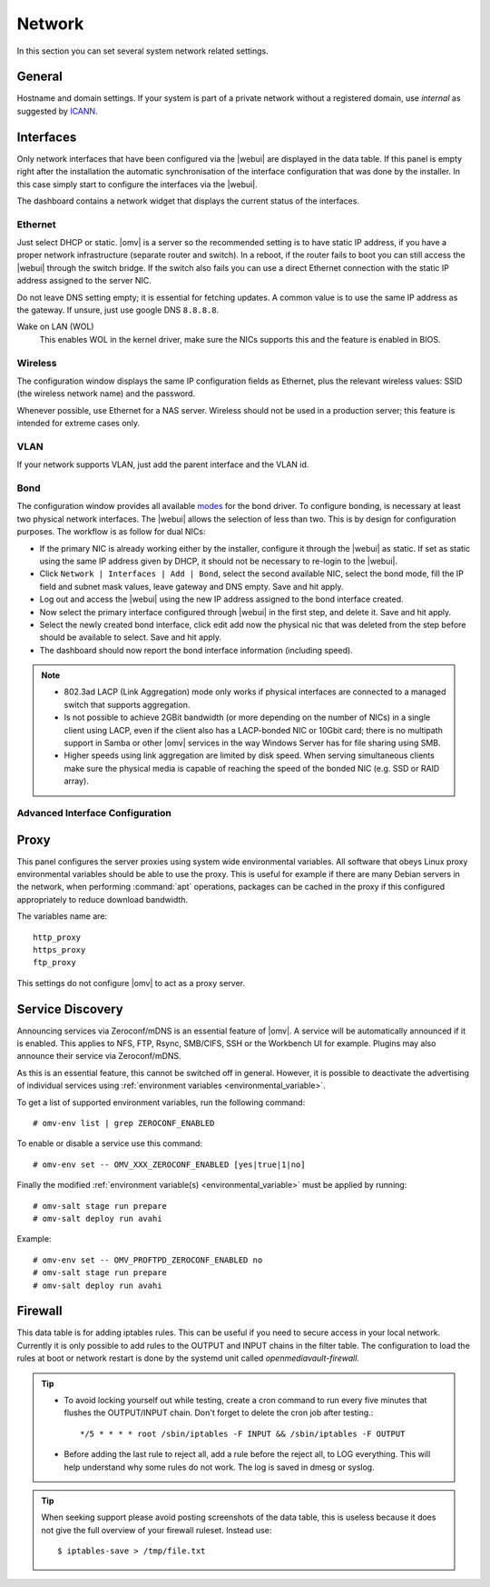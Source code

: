 Network
#######

In this section you can set several system network related settings.

General
=======

Hostname and domain settings. If your system is part of a private network
without a registered domain, use `internal` as suggested by `ICANN <https://datatracker.ietf.org/doc/html/draft-davies-internal-tld-01>`_.


Interfaces
==========

Only network interfaces that have been configured via the |webui| are
displayed in the data table. If this panel is empty right after the
installation the automatic synchronisation of the interface configuration
that was done by the installer. In this case simply start to configure
the interfaces via the |webui|.

The dashboard contains a network widget that displays the current status
of the interfaces.

Ethernet
^^^^^^^^

Just select DHCP or static. |omv| is a server so the recommended setting
is to have static IP address, if you have a proper network infrastructure
(separate router and switch). In a reboot, if the router fails to boot
you can still access the |webui| through the switch bridge. If the switch
also fails you can use a direct Ethernet connection with the static IP
address assigned to the server NIC.

Do not leave DNS setting empty; it is essential for fetching updates.
A common value is to use the same IP address as the gateway. If unsure,
just use google DNS ``8.8.8.8``.

Wake on LAN (WOL)
	This enables WOL in the kernel driver, make sure the NICs supports
	this and the feature is enabled in BIOS.

Wireless
^^^^^^^^

The configuration window displays the same IP configuration fields as
Ethernet, plus the relevant wireless values: SSID (the wireless network
name) and the password.

Whenever possible, use Ethernet for a NAS server. Wireless should not be
used in a production server; this feature is intended for extreme cases
only.

VLAN
^^^^

If your network supports VLAN, just add the parent interface and the VLAN
id.

Bond
^^^^

The configuration window provides all available `modes <https://www.kernel.org/doc/Documentation/networking/bonding.txt>`_
for the bond driver. To configure bonding, is necessary at least two
physical network interfaces. The |webui| allows the selection of less
than two. This is by design for configuration purposes. The workflow
is as follow for dual NICs:

- If the primary NIC is already working either by the installer, configure it through the |webui| as static. If set as static using the same IP address given by DHCP, it should not be necessary to re-login to the |webui|.
- Click ``Network | Interfaces | Add | Bond``, select the second available NIC, select the bond mode, fill the IP field and subnet mask values, leave gateway and DNS empty. Save and hit apply.
- Log out and access the |webui| using the new IP address assigned to the bond interface created.
- Now select the primary interface configured through |webui| in the first step, and delete it. Save and hit apply.
- Select the newly created bond interface, click edit add now the physical nic that was deleted from the step before should be available to select. Save and hit apply.
- The dashboard should now report the bond interface information (including speed).

.. note::

	* 802.3ad LACP (Link Aggregation) mode only works if physical interfaces are connected to a managed switch that supports aggregation.
	* Is not possible to achieve 2GBit bandwidth (or more depending on the number of NICs) in a single client using LACP, even if the client also has a LACP-bonded NIC or 10Gbit card;  there is no multipath support in Samba or other |omv| services in the way  Windows Server has for file sharing using SMB.
	* Higher speeds using link aggregation are limited by disk speed. When serving simultaneous clients make sure the physical media is capable of reaching the speed of the bonded NIC (e.g. SSD or RAID array).

Advanced Interface Configuration
^^^^^^^^^^^^^^^^^^^^^^^^^^^^^^^^

Proxy
=====

This panel configures the server proxies using system wide environmental
variables. All software that obeys Linux proxy environmental variables
should be able to use the proxy. This is useful for example if there are
many Debian servers in the network, when performing :command:`apt`
operations, packages can be cached in the proxy if this configured
appropriately to reduce download bandwidth.

The variables name are::

	http_proxy
	https_proxy
	ftp_proxy

This settings do not configure |omv| to act as a proxy server.

Service Discovery
=================

Announcing services via Zeroconf/mDNS is an essential feature of |omv|.
A service will be automatically announced if it is enabled. This applies
to NFS, FTP, Rsync, SMB/CIFS, SSH or the Workbench UI for example.
Plugins may also announce their service via Zeroconf/mDNS.

As this is an essential feature, this cannot be switched off in general.
However, it is possible to deactivate the advertising of individual
services using :ref:`environment variables <environmental_variable>`.

To get a list of supported environment variables, run the following
command::

    # omv-env list | grep ZEROCONF_ENABLED

To enable or disable a service use this command::

    # omv-env set -- OMV_XXX_ZEROCONF_ENABLED [yes|true|1|no]

Finally the modified :ref:`environment variable(s) <environmental_variable>` must be applied by running::

    # omv-salt stage run prepare
    # omv-salt deploy run avahi

Example::

    # omv-env set -- OMV_PROFTPD_ZEROCONF_ENABLED no
    # omv-salt stage run prepare
    # omv-salt deploy run avahi

Firewall
========

This data table is for adding iptables rules. This can be useful if you
need to secure access in your local network. Currently it is only possible
to add rules to the OUTPUT and INPUT chains in the filter table. The
configuration to load the rules at boot or network restart is done by the
systemd unit called `openmediavault-firewall`.

.. tip::
	* To avoid locking yourself out while testing, create a cron command to run every five minutes that flushes the OUTPUT/INPUT chain. Don't forget to delete the cron job after testing.::

		*/5 * * * * root /sbin/iptables -F INPUT && /sbin/iptables -F OUTPUT

	* Before adding the last rule to reject all, add a rule before the reject all, to LOG everything. This will help understand why some rules do not work. The log is saved in dmesg or syslog.

.. tip::
	When seeking support please avoid posting screenshots of the data table, this is useless because it does not give the full overview of your firewall ruleset. Instead use::

	$ iptables-save > /tmp/file.txt
